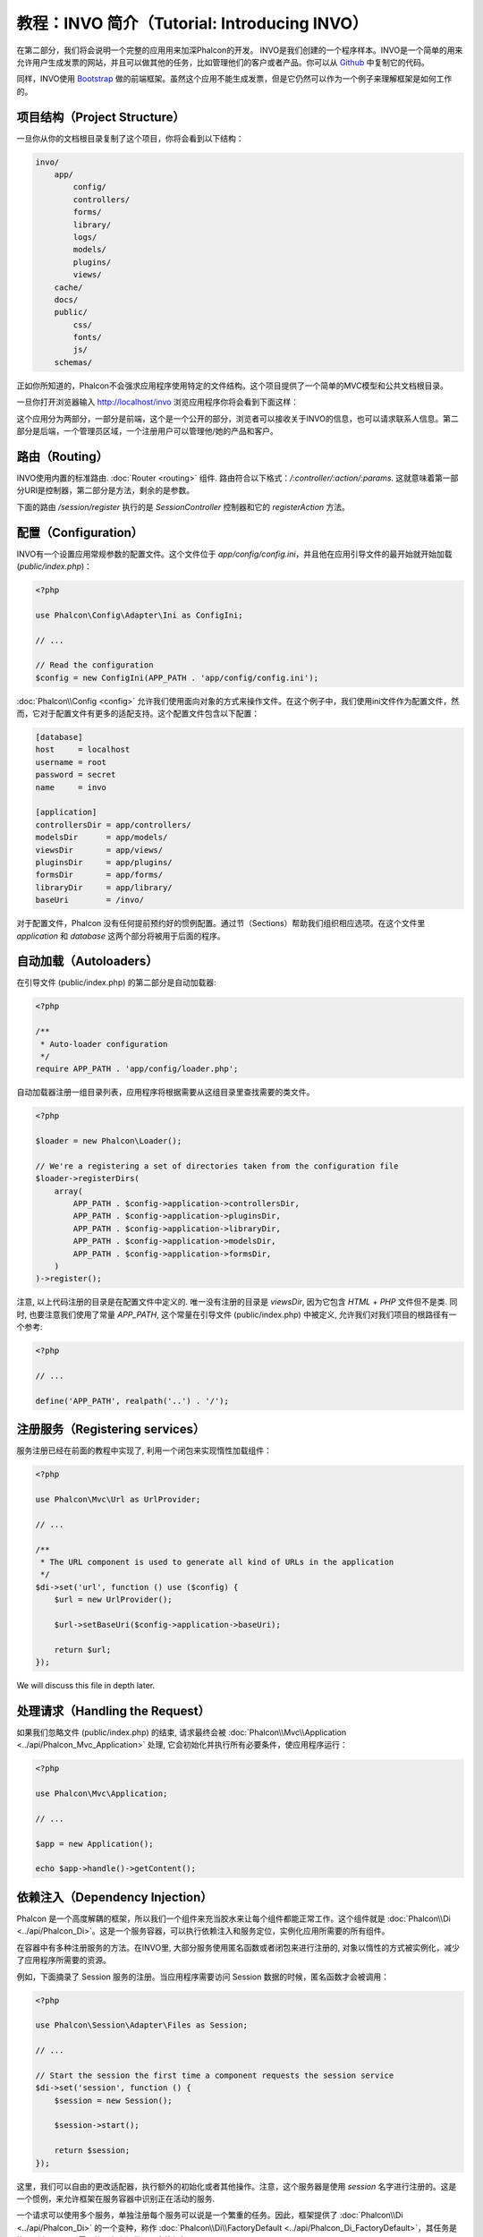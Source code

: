 教程：INVO 简介（Tutorial: Introducing INVO）
========================================================

在第二部分，我们将会说明一个完整的应用用来加深Phalcon的开发。
INVO是我们创建的一个程序样本。INVO是一个简单的用来允许用户生成发票的网站，并且可以做其他的任务，比如管理他们的客户或者产品。你可以从 Github_ 中复制它的代码。

同样，INVO使用 `Bootstrap`_ 做的前端框架。虽然这个应用不能生成发票，但是它仍然可以作为一个例子来理解框架是如何工作的。

项目结构（Project Structure）
-----------------------------
一旦你从你的文档根目录复制了这个项目，你将会看到以下结构：

.. code-block:: bash

    invo/
        app/
            config/
            controllers/
            forms/
            library/
            logs/
            models/
            plugins/
            views/
        cache/
        docs/
        public/
            css/
            fonts/
            js/
        schemas/

正如你所知道的，Phalcon不会强求应用程序使用特定的文件结构。这个项目提供了一个简单的MVC模型和公共文档根目录。

一旦你打开浏览器输入 http://localhost/invo 浏览应用程序你将会看到下面这样：

.. raw:: html

    <img class="align-center" src="../static/img/invo-1.png">

这个应用分为两部分，一部分是前端，这个是一个公开的部分，浏览者可以接收关于INVO的信息，也可以请求联系人信息。第二部分是后端，一个管理员区域，一个注册用户可以管理他/她的产品和客户。

路由（Routing）
---------------
INVO使用内置的标准路由. :doc:`Router <routing>` 组件. 路由符合以下格式：`/:controller/:action/:params`. 这就意味着第一部分URI是控制器，第二部分是方法，剩余的是参数。

下面的路由 `/session/register` 执行的是 `SessionController` 控制器和它的 `registerAction` 方法。

配置（Configuration）
---------------------
INVO有一个设置应用常规参数的配置文件。这个文件位于 `app/config/config.ini`，并且他在应用引导文件的最开始就开始加载 (`public/index.php`)：

.. code-block:: php

    <?php

    use Phalcon\Config\Adapter\Ini as ConfigIni;

    // ...

    // Read the configuration
    $config = new ConfigIni(APP_PATH . 'app/config/config.ini');

:doc:`Phalcon\\Config <config>` 允许我们使用面向对象的方式来操作文件。在这个例子中，我们使用ini文件作为配置文件，然而，它对于配置文件有更多的适配支持。这个配置文件包含以下配置：

.. code-block:: ini

    [database]
    host     = localhost
    username = root
    password = secret
    name     = invo

    [application]
    controllersDir = app/controllers/
    modelsDir      = app/models/
    viewsDir       = app/views/
    pluginsDir     = app/plugins/
    formsDir       = app/forms/
    libraryDir     = app/library/
    baseUri        = /invo/

对于配置文件，Phalcon 没有任何提前预约好的惯例配置。通过节（Sections）帮助我们组织相应选项。在这个文件里 `application` 和 `database` 这两个部分将被用于后面的程序。

自动加载（Autoloaders）
-----------------------
在引导文件 (public/index.php) 的第二部分是自动加载器:

.. code-block:: php

    <?php

    /**
     * Auto-loader configuration
     */
    require APP_PATH . 'app/config/loader.php';

自动加载器注册一组目录列表，应用程序将根据需要从这组目录里查找需要的类文件。

.. code-block:: php

    <?php

    $loader = new Phalcon\Loader();

    // We're a registering a set of directories taken from the configuration file
    $loader->registerDirs(
        array(
            APP_PATH . $config->application->controllersDir,
            APP_PATH . $config->application->pluginsDir,
            APP_PATH . $config->application->libraryDir,
            APP_PATH . $config->application->modelsDir,
            APP_PATH . $config->application->formsDir,
        )
    )->register();

注意, 以上代码注册的目录是在配置文件中定义的. 唯一没有注册的目录是 `viewsDir`, 因为它包含 `HTML` + `PHP` 文件但不是类.
同时, 也要注意我们使用了常量 `APP_PATH`, 这个常量在引导文件 (public/index.php) 中被定义, 允许我们对我们项目的根路径有一个参考:

.. code-block:: php

    <?php

    // ...

    define('APP_PATH', realpath('..') . '/');

注册服务（Registering services）
--------------------------------
服务注册已经在前面的教程中实现了, 利用一个闭包来实现惰性加载组件：

.. code-block:: php

    <?php

    use Phalcon\Mvc\Url as UrlProvider;

    // ...

    /**
     * The URL component is used to generate all kind of URLs in the application
     */
    $di->set('url', function () use ($config) {
        $url = new UrlProvider();

        $url->setBaseUri($config->application->baseUri);

        return $url;
    });

We will discuss this file in depth later.

处理请求（Handling the Request）
--------------------------------
如果我们忽略文件 (public/index.php) 的结束, 请求最终会被 :doc:`Phalcon\\Mvc\\Application <../api/Phalcon_Mvc_Application>` 处理, 它会初始化并执行所有必要条件，使应用程序运行：

.. code-block:: php

    <?php

    use Phalcon\Mvc\Application;

    // ...

    $app = new Application();

    echo $app->handle()->getContent();

依赖注入（Dependency Injection）
--------------------------------
Phalcon 是一个高度解耦的框架，所以我们一个组件来充当胶水来让每个组件都能正常工作。这个组件就是 :doc:`Phalcon\\Di <../api/Phalcon_Di>`。这是一个服务容器，可以执行依赖注入和服务定位，实例化应用所需要的所有组件。

在容器中有多种注册服务的方法。在INVO里, 大部分服务使用匿名函数或者闭包来进行注册的, 对象以惰性的方式被实例化，减少了应用程序所需要的资源。

例如，下面摘录了 Session 服务的注册。当应用程序需要访问 Session 数据的时候，匿名函数才会被调用：

.. code-block:: php

    <?php

    use Phalcon\Session\Adapter\Files as Session;

    // ...

    // Start the session the first time a component requests the session service
    $di->set('session', function () {
        $session = new Session();

        $session->start();

        return $session;
    });

这里，我们可以自由的更改适配器，执行额外的初始化或者其他操作。注意，这个服务器是使用 `session` 名字进行注册的。这是一个惯例，来允许框架在服务容器中识别正在活动的服务.

一个请求可以使用多个服务，单独注册每个服务可以说是一个繁重的任务。因此，框架提供了 :doc:`Phalcon\\Di <../api/Phalcon_Di>` 的一个变种，称作  :doc:`Phalcon\\Di\\FactoryDefault <../api/Phalcon_Di_FactoryDefault>`，其任务是注册所有 MVC 所需要的服务来提供一个全栈框架。

.. code-block:: php

    <?php

    use Phalcon\DI\FactoryDefault;

    // ...

    // The FactoryDefault Dependency Injector automatically registers the
    // right services providing a full-stack framework
    $di = new FactoryDefault();

它注册了大部分框架提供的标准服务和组件。如果我们需要重写某些已经定义的服务，我们仅仅需要重新定义它，就像上面的 "session" 和 "url"一样，这就是变量  :code:`$di` 存在的原因.

在下一章，我们将会看到如何在INVO中实施认证和授权。

.. _Github: https://github.com/dreamsxin/invo
.. _Bootstrap: http://getbootstrap.com/

